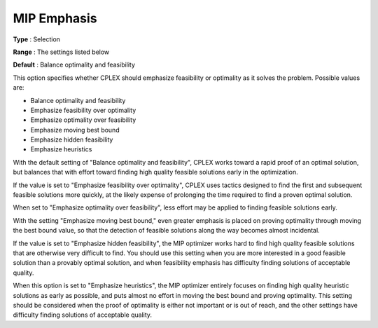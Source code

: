 .. _CPLEX_MIP_-_MIP_Emphasis:


MIP Emphasis
============



**Type** :	Selection	

**Range** :	The settings listed below	

**Default** :	Balance optimality and feasibility	



This option specifies whether CPLEX should emphasize feasibility or optimality as it solves the problem. Possible values are:



*	Balance optimality and feasibility
*	Emphasize feasibility over optimality
*	Emphasize optimality over feasibility
*	Emphasize moving best bound
*	Emphasize hidden feasibility
*	Emphasize heuristics




With the default setting of "Balance optimality and feasibility", CPLEX works toward a rapid proof of an optimal solution, but balances that with effort toward finding high quality feasible solutions early in the optimization. 





If the value is set to "Emphasize feasibility over optimality", CPLEX uses tactics designed to find the first and subsequent feasible solutions more quickly, at the likely expense of prolonging the time required to find a proven optimal solution.





When set to "Emphasize optimality over feasibility", less effort may be applied to finding feasible solutions early.





With the setting "Emphasize moving best bound," even greater emphasis is placed on proving optimality through moving the best bound value, so that the detection of feasible solutions along the way becomes almost incidental.





If the value is set to "Emphasize hidden feasibility", the MIP optimizer works hard to find high quality feasible solutions that are otherwise very difficult to find. You should use this setting when you are more interested in a good feasible solution than a provably optimal solution, and when feasibility emphasis has difficulty finding solutions of acceptable quality.





When this option is set to "Emphasize heuristics", the MIP optimizer entirely focuses on finding high quality heuristic solutions as early as possible, and puts almost no effort in moving the best bound and proving optimality. This setting should be considered when the proof of optimality is either not important or is out of reach, and the other settings have difficulty finding solutions of acceptable quality.




